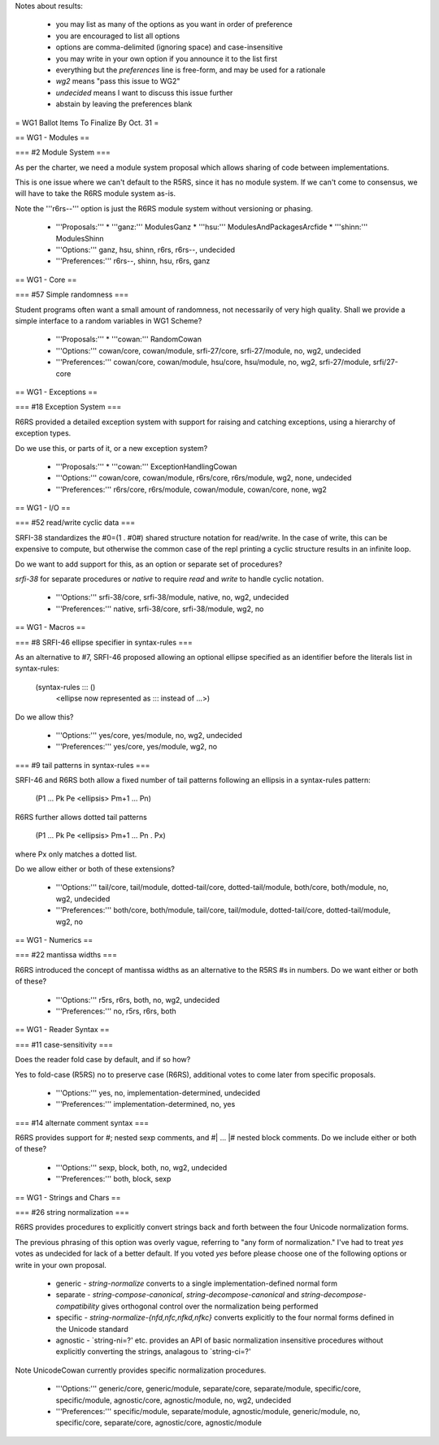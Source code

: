 Notes about results:

  * you may list as many of the options as you want in order of preference
  * you are encouraged to list all options
  * options are comma-delimited (ignoring space) and case-insensitive
  * you may write in your own option if you announce it to the list first
  * everything but the `preferences` line is free-form, and may be used for a rationale
  * `wg2` means "pass this issue to WG2"
  * `undecided` means I want to discuss this issue further
  * abstain by leaving the preferences blank

= WG1 Ballot Items To Finalize By Oct. 31 =

== WG1 - Modules ==

=== #2 Module System ===

As per the charter, we need a module system
proposal which allows sharing of code between
implementations.

This is one issue where we can't default to
the R5RS, since it has no module system. If
we can't come to consensus, we will have to
take the R6RS module system as-is.

Note the '''r6rs--''' option is just the
R6RS module system without versioning or
phasing.

  * '''Proposals:'''
    * '''ganz:''' ModulesGanz
    * '''hsu:''' ModulesAndPackagesArcfide
    * '''shinn:''' ModulesShinn
  * '''Options:''' ganz, hsu, shinn, r6rs, r6rs--, undecided
  * '''Preferences:''' r6rs--, shinn, hsu, r6rs, ganz

== WG1 - Core ==

=== #57 Simple randomness ===

Student programs often want a small amount of randomness, not
necessarily of very high quality.  Shall we provide a simple interface
to a random variables in WG1 Scheme?

  * '''Proposals:'''
    * '''cowan:''' RandomCowan
  * '''Options:''' cowan/core, cowan/module, srfi-27/core, srfi-27/module, no, wg2, undecided
  * '''Preferences:''' cowan/core, cowan/module, hsu/core, hsu/module, no, wg2, srfi-27/module, srfi/27-core

== WG1 - Exceptions ==

=== #18 Exception System ===

R6RS provided a detailed exception system with
support for raising and catching exceptions, using
a hierarchy of exception types.

Do we use this, or parts of it, or a new exception
system?

  * '''Proposals:'''
    * '''cowan:''' ExceptionHandlingCowan
  * '''Options:''' cowan/core, cowan/module, r6rs/core, r6rs/module, wg2, none, undecided
  * '''Preferences:''' r6rs/core, r6rs/module, cowan/module, cowan/core, none, wg2

== WG1 - I/O ==

=== #52 read/write cyclic data ===

SRFI-38 standardizes the #0=(1 . #0#) shared
structure notation for read/write.  In the case
of write, this can be expensive to compute, but
otherwise the common case of the repl printing
a cyclic structure results in an infinite loop.

Do we want to add support for this, as an option
or separate set of procedures?

`srfi-38` for separate procedures or `native` to require `read` and
`write` to handle cyclic notation.

  * '''Options:''' srfi-38/core, srfi-38/module, native, no, wg2, undecided
  * '''Preferences:''' native, srfi-38/core, srfi-38/module, wg2, no

== WG1 - Macros ==

=== #8 SRFI-46 ellipse specifier in syntax-rules ===

As an alternative to #7, SRFI-46 proposed
allowing an optional ellipse specified as
an identifier before the literals list in
syntax-rules:

  (syntax-rules ::: ()
     <ellipse now represented as ::: instead of ...>)

Do we allow this?

  * '''Options:''' yes/core, yes/module, no, wg2, undecided
  * '''Preferences:''' yes/core, yes/module, wg2, no

=== #9 tail patterns in syntax-rules ===

SRFI-46 and R6RS both allow a fixed number of
tail patterns following an ellipsis in a syntax-rules
pattern:

  (P1 ... Pk Pe <ellipsis> Pm+1 ... Pn)

R6RS further allows dotted tail patterns

  (P1 ... Pk Pe <ellipsis> Pm+1 ... Pn . Px)

where Px only matches a dotted list.

Do we allow either or both of these extensions?

  * '''Options:''' tail/core, tail/module, dotted-tail/core, dotted-tail/module, both/core, both/module, no, wg2, undecided
  * '''Preferences:''' both/core, both/module, tail/core, tail/module, dotted-tail/core, dotted-tail/module, wg2, no

== WG1 - Numerics ==

=== #22 mantissa widths ===

R6RS introduced the concept of mantissa widths
as an alternative to the R5RS #s in numbers.
Do we want either or both of these?

  * '''Options:''' r5rs, r6rs, both, no, wg2, undecided
  * '''Preferences:''' no, r5rs, r6rs, both

== WG1 - Reader Syntax ==

=== #11 case-sensitivity ===

Does the reader fold case by default, and if so how?

Yes to fold-case (R5RS) no to preserve case (R6RS), additional votes
to come later from specific proposals.

  * '''Options:''' yes, no, implementation-determined, undecided
  * '''Preferences:''' implementation-determined, no, yes

=== #14 alternate comment syntax ===

R6RS provides support for #; nested sexp comments,
and #| ... |# nested block comments.  Do we include
either or both of these?

  * '''Options:''' sexp, block, both, no, wg2, undecided
  * '''Preferences:''' both, block, sexp

== WG1 - Strings and Chars ==

=== #26 string normalization ===

R6RS provides procedures to explicitly convert
strings back and forth between the four Unicode
normalization forms.

The previous phrasing of this option was overly vague, referring to
"any form of normalization."  I've had to treat `yes` votes as
undecided for lack of a better default.  If you voted `yes` before
please choose one of the following options or write in your own
proposal.

  * generic - `string-normalize` converts to a single implementation-defined normal form
  * separate - `string-compose-canonical`, `string-decompose-canonical` and `string-decompose-compatibility` gives orthogonal control over the normalization being performed
  * specific - `string-normalize-{nfd,nfc,nfkd,nfkc}` converts explicitly to the four normal forms defined in the Unicode standard
  * agnostic - `string-ni=?' etc. provides an API of basic normalization insensitive procedures without explicitly converting the strings, analagous to `string-ci=?'

Note UnicodeCowan currently provides specific normalization
procedures.

  * '''Options:''' generic/core, generic/module, separate/core, separate/module, specific/core, specific/module, agnostic/core, agnostic/module, no, wg2, undecided
  * '''Preferences:''' specific/module, separate/module, agnostic/module, generic/module, no, specific/core, separate/core, agnostic/core, agnostic/module
